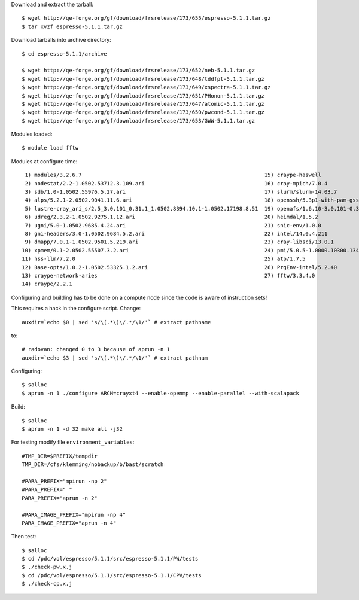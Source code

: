 

Download and extract the tarball::

  $ wget http://qe-forge.org/gf/download/frsrelease/173/655/espresso-5.1.1.tar.gz
  $ tar xvzf espresso-5.1.1.tar.gz

Download tarballs into archive directory::

  $ cd espresso-5.1.1/archive

  $ wget http://qe-forge.org/gf/download/frsrelease/173/652/neb-5.1.1.tar.gz
  $ wget http://qe-forge.org/gf/download/frsrelease/173/648/tddfpt-5.1.1.tar.gz
  $ wget http://qe-forge.org/gf/download/frsrelease/173/649/xspectra-5.1.1.tar.gz
  $ wget http://qe-forge.org/gf/download/frsrelease/173/651/PHonon-5.1.1.tar.gz
  $ wget http://qe-forge.org/gf/download/frsrelease/173/647/atomic-5.1.1.tar.gz
  $ wget http://qe-forge.org/gf/download/frsrelease/173/650/pwcond-5.1.1.tar.gz
  $ wget http://qe-forge.org/gf/download/frsrelease/173/653/GWW-5.1.1.tar.gz

Modules loaded::

  $ module load fftw

Modules at configure time::

   1) modules/3.2.6.7                                                          15) craype-haswell
   2) nodestat/2.2-1.0502.53712.3.109.ari                                      16) cray-mpich/7.0.4
   3) sdb/1.0-1.0502.55976.5.27.ari                                            17) slurm/slurm-14.03.7
   4) alps/5.2.1-2.0502.9041.11.6.ari                                          18) openssh/5.3p1-with-pam-gsskex-20100124
   5) lustre-cray_ari_s/2.5_3.0.101_0.31.1_1.0502.8394.10.1-1.0502.17198.8.51  19) openafs/1.6.10-3.0.101-0.31.1_1.0502.8394-cray_ari_s
   6) udreg/2.3.2-1.0502.9275.1.12.ari                                         20) heimdal/1.5.2
   7) ugni/5.0-1.0502.9685.4.24.ari                                            21) snic-env/1.0.0
   8) gni-headers/3.0-1.0502.9684.5.2.ari                                      22) intel/14.0.4.211
   9) dmapp/7.0.1-1.0502.9501.5.219.ari                                        23) cray-libsci/13.0.1
  10) xpmem/0.1-2.0502.55507.3.2.ari                                           24) pmi/5.0.5-1.0000.10300.134.8.ari
  11) hss-llm/7.2.0                                                            25) atp/1.7.5
  12) Base-opts/1.0.2-1.0502.53325.1.2.ari                                     26) PrgEnv-intel/5.2.40
  13) craype-network-aries                                                     27) fftw/3.3.4.0
  14) craype/2.2.1

Configuring and building has to be done on a compute node
since the code is aware of instruction sets!

This requires a hack in the configure script. Change::

  auxdir=`echo $0 | sed 's/\(.*\)\/.*/\1/'` # extract pathname

to::

  # radovan: changed 0 to 3 because of aprun -n 1
  auxdir=`echo $3 | sed 's/\(.*\)\/.*/\1/'` # extract pathnam

Configuring::

  $ salloc
  $ aprun -n 1 ./configure ARCH=crayxt4 --enable-openmp --enable-parallel --with-scalapack

Build::

  $ salloc
  $ aprun -n 1 -d 32 make all -j32

For testing modify file ``environment_variables``::

  #TMP_DIR=$PREFIX/tempdir
  TMP_DIR=/cfs/klemming/nobackup/b/bast/scratch

  #PARA_PREFIX="mpirun -np 2"
  #PARA_PREFIX=" "
  PARA_PREFIX="aprun -n 2"

  #PARA_IMAGE_PREFIX="mpirun -np 4"
  PARA_IMAGE_PREFIX="aprun -n 4"

Then test::

  $ salloc
  $ cd /pdc/vol/espresso/5.1.1/src/espresso-5.1.1/PW/tests
  $ ./check-pw.x.j
  $ cd /pdc/vol/espresso/5.1.1/src/espresso-5.1.1/CPV/tests
  $ ./check-cp.x.j
